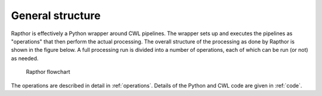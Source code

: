 .. _structure:

General structure
=================

Rapthor is effectively a Python wrapper around CWL pipelines. The wrapper sets up and executes the pipelines as "operations" that then perform the actual processing. The overall structure of the processing as done by Rapthor is shown in the figure below. A full processing run is divided into a number of operations, each of which can be run (or not) as needed.

.. _rapthor-flowchart:

.. figure:: rapthor_flow.png
   :figwidth: 90 %
   :align: center

   Rapthor flowchart

The operations are described in detail in :ref:`operations`. Details of the Python and CWL code are given in :ref:`code`.
